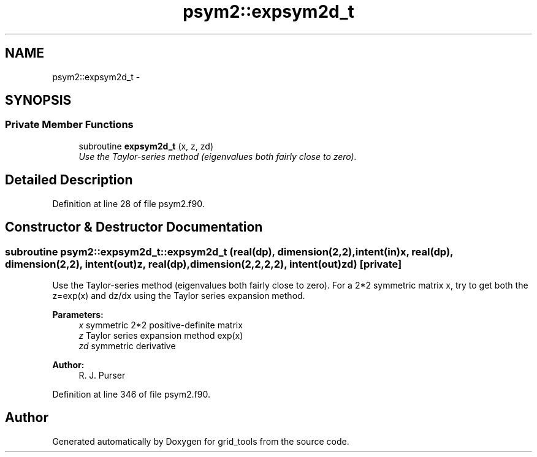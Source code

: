 .TH "psym2::expsym2d_t" 3 "Tue May 3 2022" "Version 1.6.0" "grid_tools" \" -*- nroff -*-
.ad l
.nh
.SH NAME
psym2::expsym2d_t \- 
.SH SYNOPSIS
.br
.PP
.SS "Private Member Functions"

.in +1c
.ti -1c
.RI "subroutine \fBexpsym2d_t\fP (x, z, zd)"
.br
.RI "\fIUse the Taylor-series method (eigenvalues both fairly close to zero)\&. \fP"
.in -1c
.SH "Detailed Description"
.PP 
Definition at line 28 of file psym2\&.f90\&.
.SH "Constructor & Destructor Documentation"
.PP 
.SS "subroutine psym2::expsym2d_t::expsym2d_t (real(dp), dimension(2,2), intent(in)x, real(dp), dimension(2,2), intent(out)z, real(dp), dimension(2,2,2,2), intent(out)zd)\fC [private]\fP"

.PP
Use the Taylor-series method (eigenvalues both fairly close to zero)\&. For a 2*2 symmetric matrix x, try to get both the z=exp(x) and dz/dx using the Taylor series expansion method\&.
.PP
\fBParameters:\fP
.RS 4
\fIx\fP symmetric 2*2 positive-definite matrix 
.br
\fIz\fP Taylor series expansion method exp(x) 
.br
\fIzd\fP symmetric derivative 
.RE
.PP
\fBAuthor:\fP
.RS 4
R\&. J\&. Purser 
.RE
.PP

.PP
Definition at line 346 of file psym2\&.f90\&.

.SH "Author"
.PP 
Generated automatically by Doxygen for grid_tools from the source code\&.
